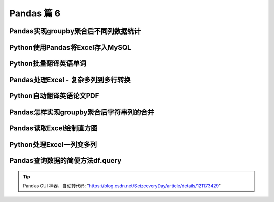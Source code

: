 Pandas 篇 6
##################################################################################

Pandas实现groupby聚合后不同列数据统计
**********************************************************************************

.. code-block:: python
	:linenos:

	电影评分数据集（UserID，MovieID，Rating，Timestamp）  

	<b>聚合后单列-单指标统计：每个MovieID的平均评分</b>  
	df.groupby("MovieID")["Rating"].mean()

	<b>聚合后单列-多指标统计：每个MoiveID的最高评分、最低评分、平均评分</b>  
	df.groupby("MovieID")["Rating"].agg(mean="mean", max="max", min=np.min)  
	df.groupby("MovieID").agg({"Rating":['mean', 'max', np.min]})

	<b>聚合后多列-多指标统计：每个MoiveID的评分人数，最高评分、最低评分、平均评分</b>  
	df.groupby("MovieID").agg(
	    rating_mean=("Rating", "mean"),
	    user_count=("UserID", lambda x : x.nunique())  
	df.groupby("MovieID").agg(
	    {"Rating": ['mean', 'min', 'max'],
	    "UserID": lambda x :x.nunique()})  
	df.groupby("MovieID").apply(
	    lambda x: pd.Series(
	        {"min": x["Rating"].min(), "mean": x["Rating"].mean()}))  

	<b>记忆：</b>agg(新列名=函数)、agg(新列名=(原列名，函数))、agg({"原列名"：函数/列表})  
	agg函数的两种形式，等号代表“把结果赋值给新列”，字典/元组代表“对这个列运用这些函数”

	官网文档：https://pandas.pydata.org/pandas-docs/version/0.23.4/generated/pandas.core.groupby.DataFrameGroupBy.agg.html

	#%% md

	### 读取数据

	#%%

	import pandas as pd
	import numpy as np

	#%%

	df = pd.read_csv(
	    "./datas/movielens-1m/ratings.dat", 
	    sep="::",
	    engine='python', 
	    names="UserID::MovieID::Rating::Timestamp".split("::")
	)

	#%%

	df.head(3)

	#%% md

	### 聚合后单列-单指标统计

	#%%

	# 每个MovieID的平均评分
	result = df.groupby("MovieID")["Rating"].mean()
	result.head()

	#%%

	type(result)

	#%% md

	### 聚合后单列-多指标统计

	#%% md

	每个MoiveID的最高评分、最低评分、平均评分

	#%% md

	#### 方法1：agg函数传入多个结果列名=函数名形式

	#%%

	result = df.groupby("MovieID")["Rating"].agg(
	    mean="mean", max="max", min=np.min
	)
	result.head()

	#%% md

	#### 方法2：agg函数传入字典，key是column名，value是函数列表

	#%%

	# 每个MoiveID的最高评分、最低评分、平均评分
	result = df.groupby("MovieID").agg(
	    {"Rating":['mean', 'max', np.min]}
	)
	result.head()

	#%%

	result.columns = ['age_mean', 'age_min', 'age_max']
	result.head()

	#%% md

	### 聚合后多列-多指标统计

	每个MoiveID的评分人数，最高评分、最低评分、平均评分

	#%% md

	#### 方法1：agg函数传入字典，key是原列名，value是原列名和函数元组

	#%%

	# 回忆：agg函数的两种形式，等号代表“把结果赋值给新列”，字典/元组代表“对这个列运用这些函数”
	result = df.groupby("MovieID").agg(
	        rating_mean=("Rating", "mean"),
	        rating_min=("Rating", "min"),
	        rating_max=("Rating", "max"),
	        user_count=("UserID", lambda x : x.nunique())
	)
	result.head()

	#%% md

	#### 方法2：agg函数传入字典，key是原列名，value是函数列表

	统计后是二级索引，需要做索引处理

	#%%

	result = df.groupby("MovieID").agg(
	    {
	        "Rating": ['mean', 'min', 'max'],
	        "UserID": lambda x :x.nunique()
	    }
	)
	result.head()

	#%%

	result["Rating"].head(3)

	#%%

	result.columns = ["rating_mean", "rating_min","rating_max","user_count"]
	result.head()

	#%% md

	#### 方法3：使用groupby之后apply对每个子df单独统计

	#%%

	def agg_func(x):
	    """注意，这个x是子DF"""
	    
	    # 这个Series会变成一行，字典KEY是列名
	    return pd.Series({
	        "rating_mean": x["Rating"].mean(),
	        "rating_min": x["Rating"].min(),
	        "rating_max": x["Rating"].max(),
	        "user_count": x["UserID"].nunique()
	    })

	result = df.groupby("MovieID").apply(agg_func)
	result.head()

Python使用Pandas将Excel存入MySQL
**********************************************************************************

.. code-block:: python
	:linenos:

	一个典型的数据处理流：
	1. Pandas从多方数据源读取数据，比如excel、csv、mysql、爬虫等等
	2. Pandas对数据做过滤、统计分析
	3. Pandas将数据存储到MySQL，用于Web页面展示、后续的进一步SQL分析等等

	官网文档：  
	https://pandas.pydata.org/docs/reference/api/pandas.DataFrame.to_sql.html#pandas.DataFrame.to_sql

	#%% md

	### 数据准备：学生信息Excel表

	#%%

	import pandas as pd

	#%%

	df = pd.read_excel("./course_datas/c23_excel_vlookup/学生信息表.xlsx")
	df.head()

	#%%

	# 展示索引的name
	df.index.name

	#%%

	df.index.name = "id"
	df.head()

	#%% md

	### 创建sqlalchemy对象连接MySQL

	#%% md

	SQLAlchemy是Python中的ORM框架，
	Object-Relational Mapping，把关系数据库的表结构映射到对象上。

	* 官网：https://www.sqlalchemy.org/
	* 如果sqlalchemy包不存在，用这个命令安装：pip install sqlalchemy
	* 需要安装依赖Python库：pip install mysql-connector-python

	可以直接执行SQL语句

	#%%

	from sqlalchemy import create_engine

	#%%

	engine = create_engine("mysql+mysqlconnector://root:123456@127.0.0.1:3306/test", echo=False)

	#%% md

	### 方法1：当数据表不存在时，每次覆盖整个表

	每次运行会drop table，新建表

	#%%

	df.to_sql(name='student', con=engine, if_exists="replace")

	#%%

	engine.execute("show create table student").first()[1]

	#%%

	print(engine.execute("show create table student").first()[1])

	#%%

	engine.execute("select count(1) from student").first()

	#%%

	engine.execute("select * from student limit 5").fetchall()

	#%% md

	### 方法2：当数据表存在时，每次新增数据

	场景：每天会新增一部分数据，要添加到数据表，怎么处理？

	#%%

	df_new = df.loc[:4, :]
	df_new

	#%%

	df_new.to_sql(name='student', con=engine, if_exists="append")

	#%%

	engine.execute("SELECT * FROM student where id<5 ").fetchall()

	#%% md

	#### 问题解决：先根据数据KEY删除旧数据

	#%%

	df_new.index

	#%%

	for id in df_new.index:
	    ## 先删除要新增的数据
	    delete_sql = f"delete from student where id={id}"
	    print(delete_sql)
	    engine.execute(delete_sql)

	#%%

	engine.execute("SELECT * FROM student where id<5 ").fetchall()

	#%%

	engine.execute("select count(1) from student").first()

	#%%

	# 新增数据到表中
	df_new.to_sql(name='student', con=engine, if_exists="append")

	#%%

	engine.execute("SELECT * FROM student where id<5 ").fetchall()

	#%%

	engine.execute("SELECT count(1) FROM student").first()

Python批量翻译英语单词
**********************************************************************************

.. code-block:: python
	:linenos:

	***用途：***   
	对批量的英语文本，生成英语-汉语翻译的单词本，提供Excel下载

	***本代码实现：***
	1. 提供一个英文文章URL，自动下载网页；
	2. 实现网页中所有英语单词的翻译；
	3. 下载翻译结果的Excel

	***涉及技术：***
	1. pandas的读取csv、多数据merge、输出Excel
	2. requests库下载HTML网页
	3. BeautifulSoup解析HTML网页
	4. Python正则表达式实现英文分词

	#%% md

	### 1. 读取英语-汉语翻译词典文件

	#%% md

	词典文件来自：https://github.com/skywind3000/ECDICT
	使用步骤：
	1. 下载代码打包：https://github.com/skywind3000/ECDICT/archive/master.zip
	2. 解压master.zip，然后解压其中的‪stardict.csv文件

	#%%

	import pandas as pd

	#%%

	# 注意：stardict.csv的地址需要替换成你自己的文件地址
	df_dict = pd.read_csv("D:/tmp/ECDICT-master/stardict.csv")

	#%%

	df_dict.shape

	#%%

	df_dict.sample(10).head()

	#%%

	# 把word、translation之外的列扔掉
	df_dict = df_dict[["word", "translation"]]
	df_dict.head()

	#%% md

	### 2. 下载网页，得到网页内容

	#%%

	import requests

	#%%

	# Pandas官方文档中的一个URL
	url = "https://pandas.pydata.org/docs/user_guide/indexing.html"

	#%%

	html_cont = requests.get(url).text

	#%%

	html_cont[:100]

	#%% md

	### 3. 提取HTML的正文内容
	即：去除HTML标签，获取正文

	#%%

	from bs4 import BeautifulSoup
	soup = BeautifulSoup(html_cont)
	html_text = soup.get_text()

	#%%

	html_text[:500]

	#%% md

	### 4. 英文分词和数据清洗

	#%%

	# 分词
	import re
	word_list = re.split("""[ ,.\(\)/\n|\-:=\$\["']""",html_text)
	word_list[:10]

	#%%

	# 读取停用词表，从网上复制的，位于当前目录下
	with open("./datas/stop_words/stop_words.txt") as fin:
	    stop_words=set(fin.read().split("\n"))
	list(stop_words)[:10]

	#%%

	# 数据清洗
	word_list_clean = []
	for word in word_list:
	    word = str(word).lower().strip()
	    # 过滤掉空词、数字、单个字符的词、停用词
	    if not word or word.isnumeric() or len(word)<=1 or word in stop_words:
	        continue
	    word_list_clean.append(word)
	word_list_clean[:20]

	#%% md

	### 5. 分词结果构造成一个DataFrame

	#%%

	df_words = pd.DataFrame({
	    "word": word_list_clean
	})
	df_words.head()

	#%%

	df_words.shape

	#%%

	# 统计词频
	df_words = (
	    df_words
	    .groupby("word")["word"]
	    .agg(count="size")
	    .reset_index()
	    .sort_values(by="count", ascending=False)
	)
	df_words.head(10)

	#%% md

	### 6. 和单词词典实现merge

	#%%

	df_merge = pd.merge(
	    left = df_dict,
	    right = df_words,
	    left_on = "word",
	    right_on = "word"
	)

	#%%

	df_merge.sample(10)

	#%%

	df_merge.shape

	#%% md

	### 7. 存入Excel

	#%%

	df_merge.to_excel("./38. batch_chinese_english.xlsx", index=False)

	#%% md

	### 后续升级：
	1. 可以提供txt/excel/word/pdf的批量输入，生成单词本；
	2. 可以做成网页、微信小程序的形式，在线访问和使用
	3. 用户可以标记或上传“已经认识的词语”，每次过滤掉

Pandas处理Excel - 复杂多列到多行转换
**********************************************************************************

.. code-block:: python
	:linenos:

	#### 用户需求图片
	<img src="./course_datas/c39_explode_to_manyrows/用户需求图片.png" />

	#%% md

	#### 分析：
	1. 一行变多行，可以用explode实现；
	2. 要使用explode，需要先将多列变成一列；
	3. 注意有的列为空，需要做空值过滤；

	#%% md

	### 1. 读取数据

	#%%

	import pandas as pd

	#%%

	file_path = "./course_datas/c39_explode_to_manyrows/读者提供的数据-输入.xlsx"
	df = pd.read_excel(file_path)

	#%%

	df

	#%% md

	### 2. 把多列合并到一列

	#%%

	# 提取待合并的所有列名，一会可以把它们drop掉
	merge_names = list(df.loc[:, "Supplier":].columns.values)
	merge_names

	#%%

	def merge_cols(x):
	    """
	    x是一个行Series，把它们按分隔符合并
	    """
	    # 删除为空的列
	    x = x[x.notna()]
	    # 使用x.values用于合并
	    y = x.values
	    # 合并后的列表，每个元素是"Supplier" + "Supplier PN"对
	    result = []
	    # range的步长为2，目的是每两列做合并
	    for idx in range(0, len(y), 2):
	        # 使用竖线作为"Supplier" + "Supplier PN"之间的分隔符
	        result.append(f"{y[idx]}|{y[idx+1]}")
	    # 将所有两两对，用#分割，返回一个大字符串
	    return "#".join(result)

	# 添加新列，把待合并的所有列变成一个大字符串
	df["merge"] = df.loc[:, "Supplier":].apply(merge_cols, axis=1)
	df

	#%%

	# 把不用的列删除掉
	df.drop(merge_names, axis=1, inplace=True)
	df

	#%% md

	### 3. 使用explode把一列变多行

	#%%

	# 先将merge列变成list的形式
	df["merge"] = df["merge"].str.split("#")
	df

	#%%

	# 执行explode变成多行
	df_explode = df.explode("merge")
	df_explode

	#%% md

	### 4. 将一列还原成结果的多列

	#%%

	# 分别从merge中提取两列
	df_explode["Supplier"]=df_explode["merge"].str.split("|").str[0]
	df_explode["Supplier PN"]=df_explode["merge"].str.split("|").str[1]
	df_explode

	#%%

	# 把merge列删除掉，得到最终数据
	df_explode.drop("merge", axis=1, inplace=True)
	df_explode

	#%% md

	### 5. 输出到结果Excel

	#%%

	df_explode.to_excel("./course_datas/c39_explode_to_manyrows/读者提供的数据-输出.xlsx", index=False)

Python自动翻译英语论文PDF
**********************************************************************************

.. code-block:: python
	:linenos:

	***涉及技术：***
	1. Python读取PDF文本
	2. pandas的读取csv、多数据merge、输出Excel
	3. Python正则表达式实现英文分词

	#%% md

	### 1. 读取PDF文本内容

	#%%

	!pip install -i https://pypi.tuna.tsinghua.edu.cn/simple pdfplumber

	#%%

	import pdfplumber
	def read_pdf(pdf_fpath):
	    pdf = pdfplumber.open(pdf_fpath)
	    page_conts = []
	    for page in pdf.pages:
	        page_conts.append(page.extract_text())
	    pdf.close()
	    return " ".join(page_conts)

	#%%

	pdf_fpath = "D:/tmp/Wide & Deep Learning for Recommender Systems.pdf"
	pdf_cont = read_pdf(pdf_fpath)

	#%%

	print(pdf_cont[:2000])

	#%% md

	### 2. 读取英语-汉语翻译词典文件

	#%% md

	词典文件来自：https://github.com/skywind3000/ECDICT
	使用步骤：
	1. 下载代码打包：https://github.com/skywind3000/ECDICT/archive/master.zip
	2. 解压master.zip，然后解压其中的‪stardict.csv文件

	#%%

	import pandas as pd

	#%%

	# 注意：stardict.csv的地址需要替换成你自己的文件地址
	df_dict = pd.read_csv("D:/tmp/ECDICT-master/stardict.csv")

	#%%

	df_dict.shape

	#%%

	df_dict.sample(10).head()

	#%%

	# 把word、translation之外的列扔掉
	df_dict = df_dict[["word", "translation"]]
	df_dict.head()

	#%% md

	### 3. 英文分词和数据清洗

	#%%

	# 分词
	import re
	word_list = re.split("""[ ,.\(\)/\n|\-:=\$\["']""", pdf_cont)
	word_list[:10]

	#%%

	# 数据清洗
	word_list_clean = []
	for word in word_list:
	    word = str(word).lower().strip()
	    # 过滤掉空词、数字、单个字符的词、停用词
	    if not word or word.isnumeric() or len(word)<=1:
	        continue
	    word_list_clean.append(word)
	word_list_clean[:20]

	#%% md

	### 4. 分词结果构造成一个DataFrame

	#%%

	df_words = pd.DataFrame({
	    "word": word_list_clean
	})
	df_words.head()

	#%%

	df_words.shape

	#%%

	# 统计词频
	df_words = (
	    df_words
	    .groupby("word")["word"]
	    .agg(count="size")
	    .reset_index()
	    .sort_values(by="count", ascending=False)
	)
	df_words.head(10)

	#%% md

	### 5. 和单词词典实现merge

	#%%

	df_merge = pd.merge(
	    left = df_dict,
	    right = df_words,
	    left_on = "word",
	    right_on = "word"
	)

	#%%

	df_merge.sample(10)

	#%%

	df_merge.shape

	#%% md

	### 6. 存入Excel

	#%%

	df_merge.to_excel("./39. pdf_chinese_english.xlsx", index=False)

Pandas怎样实现groupby聚合后字符串列的合并
**********************************************************************************

.. code-block:: python
	:linenos:

	#### 需求：  
	计算每个月的最高温度、最低温度、出现的风向列表、出现的空气质量列表

	#### 数据输入
	<img src="./other_files/grouby_join_input.png" style="margin-left:0px; width:60%"/>

	#### 数据输出
	<img src="./other_files/grouby_join_output.png" style="margin-left:0px; width:60%"/>

	#%% md

	### 读取数据

	#%%

	import pandas as pd

	#%%

	fpath = "./datas/beijing_tianqi/beijing_tianqi_2018.csv"
	df = pd.read_csv(fpath)
	df.head(3)

	#%% md

	#### 知识：使用df.info()可以查看每列的类型

	#%%

	df.info()

	#%% md

	#### 知识：series怎样从str类型变成int

	#%%

	df["bWendu"] = df["bWendu"].str.replace("℃", "").astype('int32')
	df["yWendu"] = df["yWendu"].str.replace("℃", "").astype('int32')
	df.head(3)

	#%% md

	#### 知识：进行日期列解析，可以方便提取月份

	#%%

	df["ymd"] = pd.to_datetime(df["ymd"])

	#%%

	df["ymd"].dt.month

	#%% md

	#### 知识：series可以用Series.unique去重

	#%%

	df["fengxiang"].unique()

	#%% md

	#### 知识：可以用",".join(series)实现数组合并成大字符串

	#%%

	",".join(df["fengxiang"].unique())

	#%% md

	### 方法1

	#%%

	result = (
	    df.groupby(df["ymd"].dt.month)
	      .agg(
	          # 新列名 = (原列名，函数)
	          最高温度=("bWendu", "max"),
	          最低温度=("yWendu", "min"),
	          风向列表=("fengxiang", lambda x : ",".join(x.unique())),
	          空气质量列表=("aqiInfo", lambda x : ",".join(x.unique()))
	      )
	      .reset_index()
	      .rename(columns={"ymd":"月份"})
	)

	#%%

	result

	#%% md

	### 方法2

	#%%

	def agg_func(x):
	    """注意，这个x是每个分组的dataframe"""
	    return pd.Series({
	        "最高温度": x["bWendu"].max(),
	        "最低温度": x["yWendu"].min(),
	        "风向列表": ",".join(x["fengxiang"].unique()),
	        "空气质量列表": ",".join(x["aqiInfo"].unique())
	    })

	result = df \
	        .groupby(df["ymd"].dt.month) \
	        .apply(agg_func) \
	        .reset_index() \
	        .rename(columns={"ymd":"月份"})

	#%%

	result

Pandas读取Excel绘制直方图
**********************************************************************************

.. code-block:: python
	:linenos:

	***直方图(Histogram)：***  
	直方图是数值数据分布的精确图形表示，是一个连续变量（定量变量）的概率分布的估计，它是一种条形图。   
	为了构建直方图，第一步是将值的范围分段，即将整个值的范围分成一系列间隔，然后计算每个间隔中有多少值。 

	#%% md

	### 1. 读取数据

	#%% md

	波斯顿房价数据集

	#%%

	import pandas as pd
	import numpy as np

	#%%

	df = pd.read_excel("./datas/boston-house-prices/housing.xlsx")

	#%%

	df

	#%%

	df.info()

	#%%

	df["MEDV"]

	#%% md

	### 2. 使用matplotlib画直方图

	#%% md

	matplotlib直方图文档：https://matplotlib.org/3.2.0/api/_as_gen/matplotlib.pyplot.hist.html

	#%%

	import matplotlib.pyplot as plt
	%matplotlib inline

	#%%

	plt.figure(figsize=(12, 5))
	plt.hist(df["MEDV"], bins=100)
	plt.show()

	#%% md

	### 3. 使用pyecharts画直方图

	#%% md

	pyecharts直方图文档：http://gallery.pyecharts.org/#/Bar/bar_histogram  
	numpy直方图文档：https://docs.scipy.org/doc/numpy/reference/generated/numpy.histogram.html

	#%%

	from pyecharts import options as opts
	from pyecharts.charts import Bar

	#%%

	# 需要自己计算有多少个间隔、以及每个间隔有多少个值
	hist,bin_edges =  np.histogram(df["MEDV"], bins=100)

	#%%

	# 这是每个间隔的分割点
	bin_edges

	#%%

	len(bin_edges)

	#%%

	# 这是间隔的计数
	hist

	#%%

	len(hist)

	#%% md

	#### 对bin_edges的解释，为什么是101个？比hist计数多1个？

	举例：如果bins是[1, 2, 3, 4]，那么会分成3个区间：[1, 2)、[2, 3)、[3, 4]；  
	其中bins的第一个值是数组的最小值，bins的最后一个元素是数组的最大值

	#%%

	# 注意观察，min是bins的第一个值，max是bins的最后一个元素
	df["MEDV"].describe()

	#%%

	# 查看bins每一个值和前一个值的差值，可以看到这是等分的数据
	np.diff(bin_edges)

	#%%

	# 这些间隔的数目，刚好等于计数hist的数目
	len(np.diff(bin_edges))

	#%%

	# pyecharts的直方图使用bar实现
	# 取bins[:-1]，意思是用每个区间的左边元素作为x轴的值
	bar = (
	    Bar()
	    .add_xaxis([str(x) for x in bin_edges[:-1]])
	    .add_yaxis("价格分布", [float(x) for x in hist], category_gap=0)
	    .set_global_opts(
	        title_opts=opts.TitleOpts(title="波斯顿房价-价格分布-直方图", pos_left="center"),
	        legend_opts=opts.LegendOpts(is_show=False)
	    )
	)

	#%%

	bar.render_notebook()

	#%% md

	<b>小作业：</b>   
	获取你们产品的销量数据、价格数据，提取得到一个一数组，画一个直方图看一下数据分布

Python处理Excel一列变多列
**********************************************************************************

.. code-block:: python
	:linenos:

	### 1. 读取数据

	#%%

	import pandas as pd

	#%%

	df = pd.read_excel("./course_datas/c42_split_onecolumn_tomany/学生数据表.xlsx")

	#%%

	df.head()

	#%% md

	### 2. 实现拆分

	#%%

	def split_func(line):
	    line["姓名"], line["性别"], line["年龄"], line["城市"] = line["数据"].split(":")
	    return line

	df = df.apply(split_func, axis=1)

	#%%

	df.head()

	#%%

	df.drop(["数据"], axis=1, inplace=True)

	#%%

	df.head()

	#%% md

	### 3. 输出到结果Excel

	#%%

	df.to_excel("./course_datas/c42_split_onecolumn_tomany/学生数据表_拆分后.xlsx", index=False)

Pandas查询数据的简便方法df.query
**********************************************************************************

.. code-block:: python
	:linenos:

	怎样进行复杂组合条件对数据查询：
	* 方式1. 使用df[(df["a"] > 3) & (df["b"]<5)]的方式；
	* 方式2. 使用df.query("a>3 & b<5")的方式；

	方法2的语法更加简洁

	性能对比：
	* 当数据量小时，方法1更快；
	* 当数据量大时，因为方法2直接用C语言实现，节省方法1临时数组的多次复制，方法2更快；

	#%%

	import pandas as pd
	print(pd.__version__)

	#%% md

	### 0、读取数据
	数据为北京2018年全年天气预报  

	#%%

	df = pd.read_csv("./datas/beijing_tianqi/beijing_tianqi_2018.csv")

	#%%

	df.head()

	#%%

	# 替换掉温度的后缀℃
	df.loc[:, "bWendu"] = df["bWendu"].str.replace("℃", "").astype('int32')
	df.loc[:, "yWendu"] = df["yWendu"].str.replace("℃", "").astype('int32')

	#%% md

	### 1、使用dataframe条件表达式查询

	#%% md

	#### 最低温度低于-10度的列表

	#%%

	df[df["yWendu"] < -10].head()

	#%% md

	#### 复杂条件查询
	注意，组合条件用&符号合并，每个条件判断都得带括号

	#%%

	## 查询最高温度小于30度，并且最低温度大于15度，并且是晴天，并且天气为优的数据
	df[
	    (df["bWendu"]<=30) 
	    & (df["yWendu"]>=15) 
	    & (df["tianqi"]=='晴') 
	    & (df["aqiLevel"]==1)]

	#%% md

	### 2、使用df.query可以简化查询

	形式：DataFrame.query(expr, inplace=False, **kwargs)

	其中expr为要返回boolean结果的字符串表达式

	形如：
	* df.query('a<100')
	* df.query('a < b & b < c')，或者df.query('(a<b)&(b<c)')

	df.query可支持的表达式语法：
	* 逻辑操作符: &, |, ~
	* 比较操作符: <, <=, ==, !=, >=, >
	* 单变量操作符: -
	* 多变量操作符: +, -, *, /, %

	df.query中可以使用@var的方式传入外部变量

	df.query支持的语法来自NumExpr，地址：   
	https://numexpr.readthedocs.io/projects/NumExpr3/en/latest/index.html


	#%% md

	#### 查询最低温度低于-10度的列表

	#%%

	df.query("yWendu < 3").head(3)

	#%% md

	#### 查询最高温度小于30度，并且最低温度大于15度，并且是晴天，并且天气为优的数据

	#%%

	## 查询最高温度小于30度，并且最低温度大于15度，并且是晴天，并且天气为优的数据
	df.query("bWendu<=30 & yWendu>=15 & tianqi=='晴' & aqiLevel==1")

	#%% md

	#### 查询温差大于15度的日子

	#%%

	df.query("bWendu-yWendu >= 15").head()

	#%% md

	#### 可以使用外部的变量

	#%%

	# 查询温度在这两个温度之间的数据
	high_temperature = 15
	low_temperature = 13

	#%%

	df.query("yWendu<=@high_temperature & yWendu>=@low_temperature").head()

.. tip::

	Pandas GUI 神器，自动转代码: "https://blog.csdn.net/SeizeeveryDay/article/details/121173429"





























































































